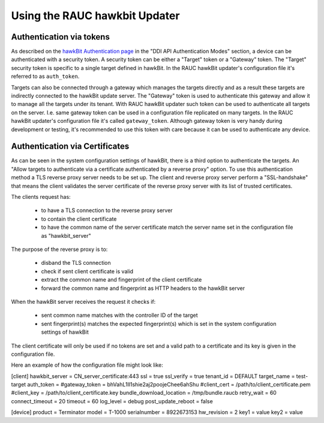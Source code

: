 Using the RAUC hawkbit Updater
==============================

Authentication via tokens
-------------------------

As described on the `hawkBit Authentication page <https://www.eclipse.org/hawkbit/concepts/authentication/>`_
in the "DDI API Authentication Modes" section, a device can be authenticated
with a security token. A security token can be either a "Target" token or a
"Gateway" token. The "Target" security token is specific to a single target
defined in hawkBit. In the RAUC hawkBit updater's configuration file it's
referred to as ``auth_token``.

Targets can also be connected through a gateway which manages the targets
directly and as a result these targets are indirectly connected to the hawkBit
update server. The "Gateway" token is used to authenticate this gateway and
allow it to manage all the targets under its tenant. With RAUC hawkBit updater
such token can be used to authenticate all targets on the server. I.e. same
gateway token can be used in a configuration file replicated on many targets.
In the RAUC hawkBit updater's configuration file it's called ``gateway_token``.
Although gateway token is very handy during development or testing, it's
recommended to use this token with care because it can be used to
authenticate any device.

Authentication via Certificates
-------------------------------

As can be seen in the system configuration settings of hawkBit, there is a
third option to authenticate the targets. An "Allow targets to authenticate via
a certificate authenticated by a reverse proxy" option. To use this
authentication method a TLS reverse proxy server needs to be set up.
The client and reverse proxy server perform a "SSL-handshake" that means the
client validates the server certificate of the reverse proxy server with its
list of trusted certificates.

The clients request has:

        - to have a TLS connection to the reverse proxy server
        - to contain the client certificate
        - to have the common name of the server certificate match the server
          name set in the configuration file as "hawkbit_server"

The purpose of the reverse proxy is to:

        - disband the TLS connection
        - check if sent client certificate is valid
        - extract the common name and fingerprint of the client certificate
        - forward the common name and fingerprint as HTTP headers to the
          hawkBit server

When the hawkBit server receives the request it checks if:

        - sent common name matches with the controller ID of the target
        - sent fingerprint(s) matches the expected fingerprint(s) which is set
          in the system configuration settings of hawkBit

The client certificate will only be used if no tokens are set and a valid path
to a certificate and its key is given in the configuration file.

Here an example of how the configuration file might look like:

[client]
hawkbit_server            = CN_server_certificate:443
ssl                       = true
ssl_verify                = true
tenant_id                 = DEFAULT
target_name               = test-target
auth_token                =
#gateway_token            = bhVahL1Il1shie2aj2poojeChee6ahShu
#client_cert              = /path/to/client_certificate.pem
#client_key               = /path/to/client_certificate.key
bundle_download_location  = /tmp/bundle.raucb
retry_wait                = 60
connect_timeout           = 20
timeout                   = 60
log_level                 = debug
post_update_reboot        = false

[device]
product                   = Terminator
model                     = T-1000
serialnumber              = 8922673153
hw_revision               = 2
key1                      = value
key2                      = value
